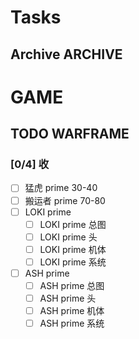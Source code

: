 #+SEQ_TODE: TODO(t!) STARTED(s) WAITING(w) APPT(a) | DONE(d) CLOSED(c@/!)
* Tasks
** Archive                                                          :ARCHIVE:
*** DONE 飞机
    SCHEDULED: <2017-08-27 Sun> DEADLINE: <2017-08-28 Mon>
    :PROPERTIES:
    :ARCHIVE_TIME: 2017-08-31 Thu 15:59
    :END:
    咸阳机场T3 <2017-08-28 Mon 11:50>--<2017-08-09 Wed 14:00>
                      西安--------------------->桂林
    记得带被罩床单手机身份证书

* GAME
** TODO WARFRAME
*** [0/4] 收 
    + [ ] 猛虎 prime 30-40
    + [ ] 搬运者 prime 70-80
    + [ ] LOKI prime
      + [ ] LOKI prime  总图 
      + [ ] LOKI prime  头
      + [ ] LOKI prime  机体
      + [ ] LOKI prime  系统
    + [ ] ASH prime
      + [ ] ASH prime  总图 
      + [ ] ASH prime  头
      + [ ] ASH prime  机体
      + [ ] ASH prime  系统


